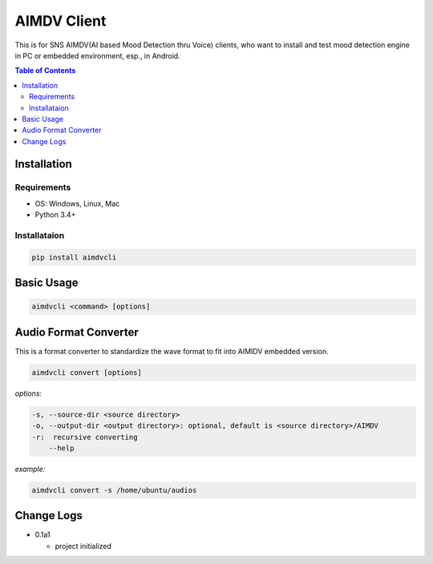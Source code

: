 ====================
AIMDV Client
====================

This is for SNS AIMDV(AI based Mood Detection thru Voice) clients, who want to install and test mood detection engine in PC or embedded environment, esp., in Android.

.. contents:: Table of Contents


Installation
=========================

Requirements
--------------------------

- OS: Windows, Linux, Mac
- Python 3.4+

Installataion
--------------------------

.. code:: bash

  pip install aimdvcli


Basic Usage
================

.. code:: bash

  aimdvcli <command> [options]


Audio Format Converter
=========================

This is a format converter to standardize the wave format to fit into AIMIDV embedded version.

.. code:: bash

  aimdvcli convert [options]
  
*options:*

.. code:: bash

  -s, --source-dir <source directory>
  -o, --output-dir <output directory>: optional, default is <source directory>/AIMDV
  -r:  recursive converting
      --help 

*example:*

.. code:: bash

  aimdvcli convert -s /home/ubuntu/audios


Change Logs
=============

- 0.1a1

  - project initialized
  
		